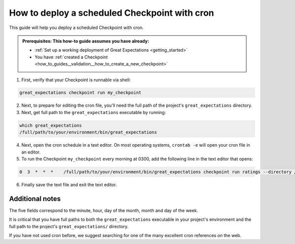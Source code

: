 .. _how_to_guides__validation__how_to_deploy_a_scheduled_checkpoint_with_cron:

How to deploy a scheduled Checkpoint with cron
==============================================

This guide will help you deploy a scheduled Checkpoint with cron.

.. admonition:: Prerequisites: This how-to guide assumes you have already:

  - :ref:`Set up a working deployment of Great Expectations <getting_started>`
  - You have :ref:`created a Checkpoint <how_to_guides__validation__how_to_create_a_new_checkpoint>`

1. First, verify that your Checkpoint is runnable via shell:

.. code-block:: bash

    great_expectations checkpoint run my_checkpoint

2. Next, to prepare for editing the cron file, you'll need the full path of the project's ``great_expectations`` directory.
3. Next, get full path to the ``great_expectations`` executable by running:

.. code-block:: bash

    which great_expectations
    /full/path/to/your/environment/bin/great_expectations

4. Next, open the cron schedule in a text editor. On most operating systems, ``crontab -e`` will open your cron file in an editor.

5. To run the Checkpoint ``my_checkpoint`` every morning at 0300, add the following line in the text editor that opens:

.. code-block:: bash

    0  3  *  *  *    /full/path/to/your/environment/bin/great_expectations checkpoint run ratings --directory /full/path/to/my_project/great_expectations/

6. Finally save the text file and exit the text editor.

Additional notes
----------------

The five fields correspond to the minute, hour, day of the month, month and day of the week.

It is critical that you have full paths to both the ``great_expectations`` executable in your project's environment and the full path to the project's ``great_expectations/`` directory.

If you have not used cron before, we suggest searching for one of the many excellent cron references on the web.
